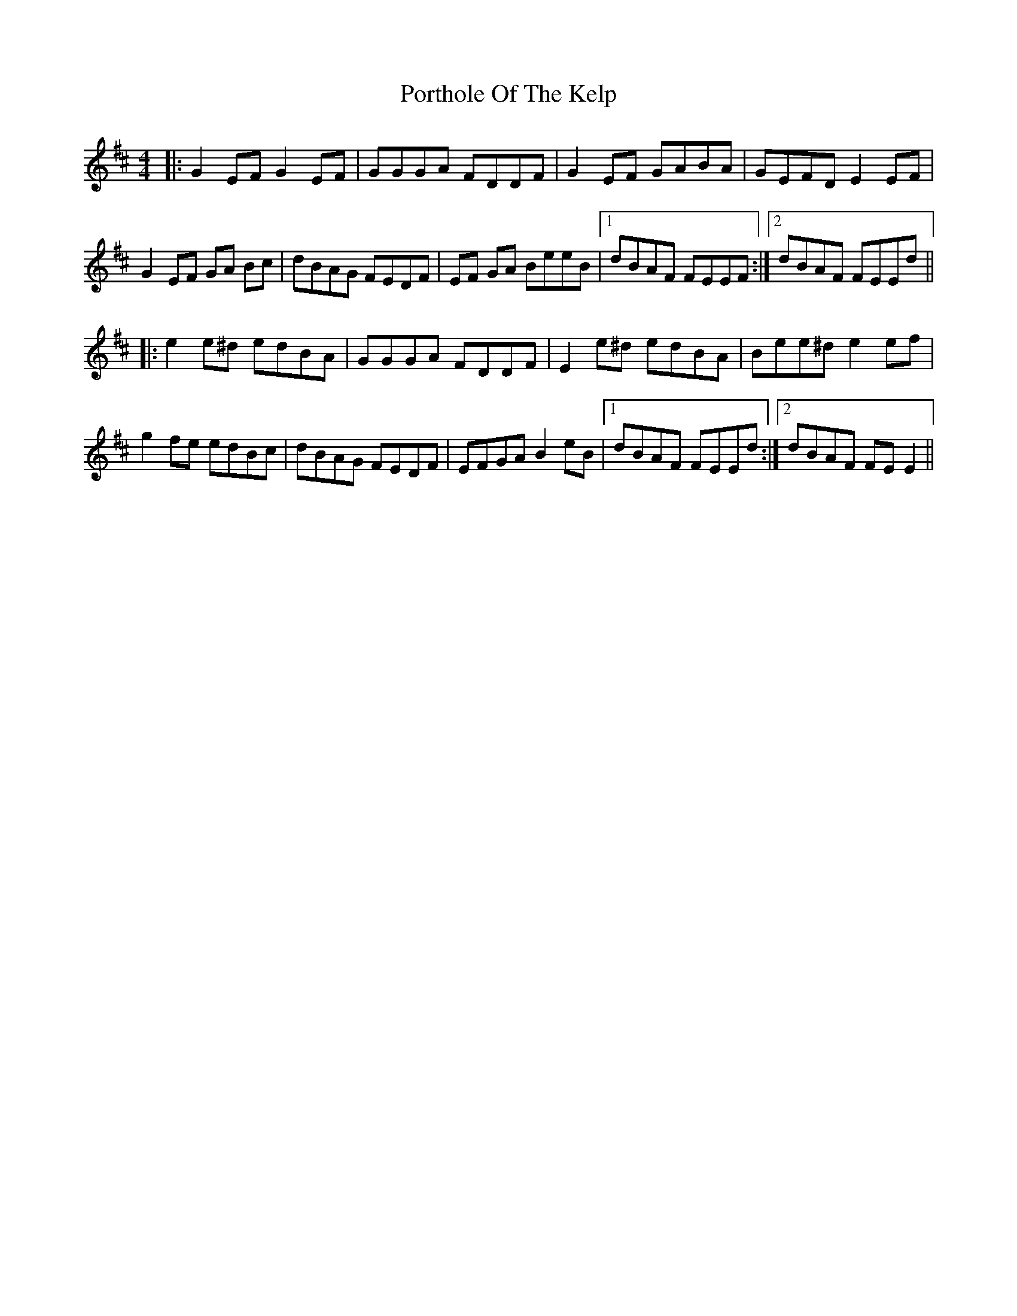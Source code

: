 X: 32868
T: Porthole Of The Kelp
R: reel
M: 4/4
K: Edorian
|:G2 EF G2 EF|GGGA FDDF|G2 EF GABA|GEFD E2 EF|
G2 EF GA Bc|dBAG FEDF|EF GA BeeB|1 dBAF FEEF:|2 dBAF FEEd||
|:e2 e^d edBA|GGGA FDDF|E2 e^d edBA|Bee^d e2 ef|
g2 fe edBc|dBAG FEDF|EFGA B2 eB|1 dBAF FEEd:|2 dBAF FE E2||

